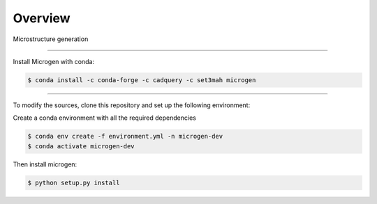 Overview
========

Microstructure generation

----------------------------------------------------------------------------------

Install Microgen with conda: 

.. code-block:: none

   $ conda install -c conda-forge -c cadquery -c set3mah microgen

----------------------------------------------------------------------------------

To modify the sources, clone this repository and set up the following environment:

Create a conda environment with all the required dependencies

.. code-block:: none

   $ conda env create -f environment.yml -n microgen-dev
   $ conda activate microgen-dev


Then install microgen: 

.. code-block:: none

   $ python setup.py install